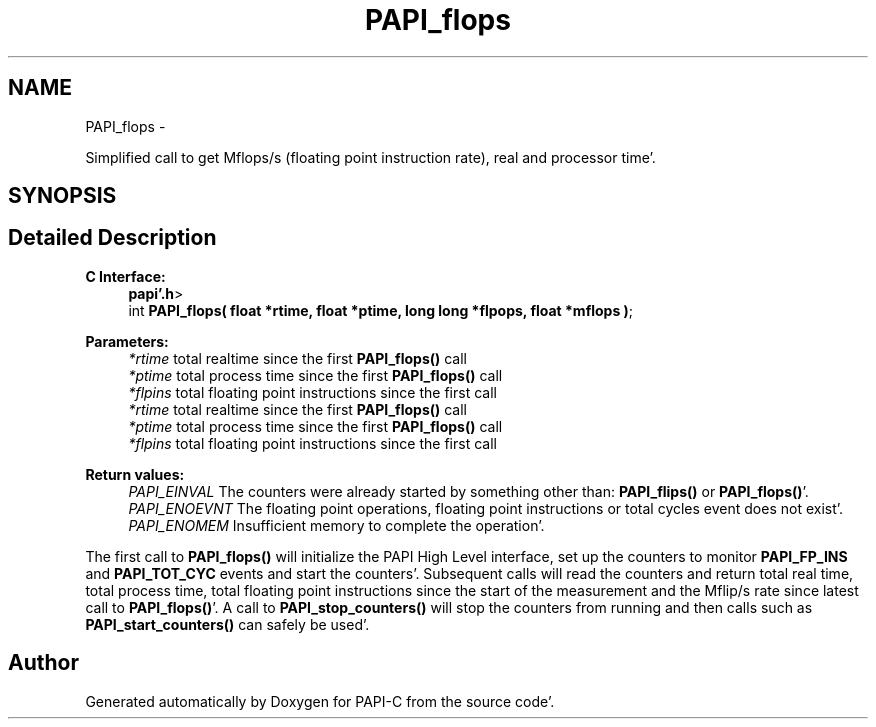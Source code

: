 .TH "PAPI_flops" 3 "Fri Aug 26 2011" "Version 4.1.4.0" "PAPI-C" \" -*- nroff -*-
.ad l
.nh
.SH NAME
PAPI_flops \- 
.PP
Simplified call to get Mflops/s (floating point instruction rate), real and processor time'\&.  

.SH SYNOPSIS
.br
.PP
.SH "Detailed Description"
.PP 
\fBC Interface: \fP
.RS 4
\fBpapi'\&.h\fP> 
.br
 int \fBPAPI_flops( float *rtime, float *ptime, long long *flpops, float *mflops )\fP;
.RE
.PP
\fBParameters:\fP
.RS 4
\fI*rtime\fP total realtime since the first \fBPAPI_flops()\fP call 
.br
\fI*ptime\fP total process time since the first \fBPAPI_flops()\fP call 
.br
\fI*flpins\fP total floating point instructions since the first call 
.br
\fI*rtime\fP total realtime since the first \fBPAPI_flops()\fP call 
.br
\fI*ptime\fP total process time since the first \fBPAPI_flops()\fP call 
.br
\fI*flpins\fP total floating point instructions since the first call
.RE
.PP
\fBReturn values:\fP
.RS 4
\fIPAPI_EINVAL\fP The counters were already started by something other than: \fBPAPI_flips()\fP or \fBPAPI_flops()\fP'\&. 
.br
\fIPAPI_ENOEVNT\fP The floating point operations, floating point instructions or total cycles event does not exist'\&. 
.br
\fIPAPI_ENOMEM\fP Insufficient memory to complete the operation'\&.
.RE
.PP
The first call to \fBPAPI_flops()\fP will initialize the PAPI High Level interface, set up the counters to monitor \fBPAPI_FP_INS\fP and \fBPAPI_TOT_CYC\fP events and start the counters'\&. Subsequent calls will read the counters and return total real time, total process time, total floating point instructions since the start of the measurement and the Mflip/s rate since latest call to \fBPAPI_flops()\fP'\&. A call to \fBPAPI_stop_counters()\fP will stop the counters from running and then calls such as \fBPAPI_start_counters()\fP can safely be used'\&. 

.SH "Author"
.PP 
Generated automatically by Doxygen for PAPI-C from the source code'\&.
